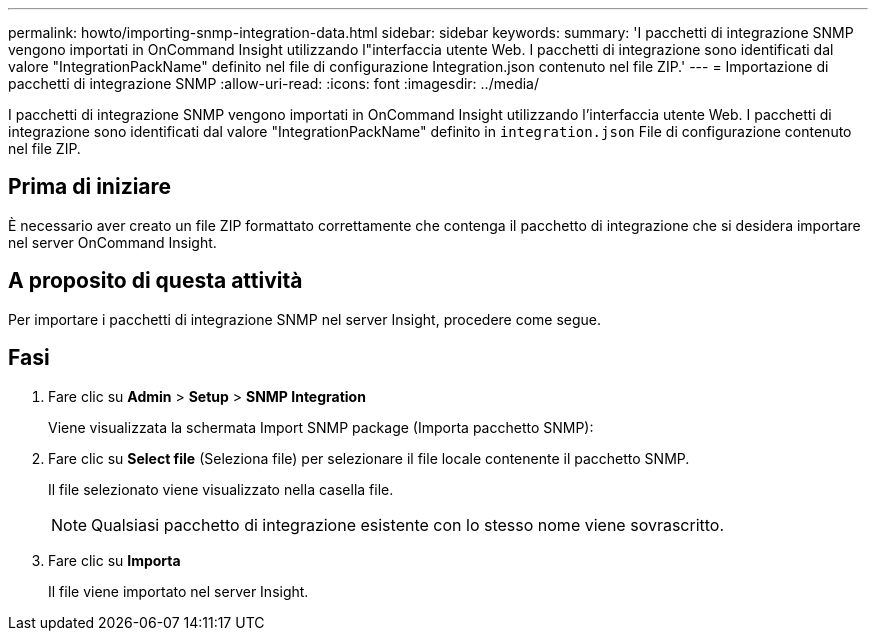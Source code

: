 ---
permalink: howto/importing-snmp-integration-data.html 
sidebar: sidebar 
keywords:  
summary: 'I pacchetti di integrazione SNMP vengono importati in OnCommand Insight utilizzando l"interfaccia utente Web. I pacchetti di integrazione sono identificati dal valore "IntegrationPackName" definito nel file di configurazione Integration.json contenuto nel file ZIP.' 
---
= Importazione di pacchetti di integrazione SNMP
:allow-uri-read: 
:icons: font
:imagesdir: ../media/


[role="lead"]
I pacchetti di integrazione SNMP vengono importati in OnCommand Insight utilizzando l'interfaccia utente Web. I pacchetti di integrazione sono identificati dal valore "IntegrationPackName" definito in `integration.json` File di configurazione contenuto nel file ZIP.



== Prima di iniziare

È necessario aver creato un file ZIP formattato correttamente che contenga il pacchetto di integrazione che si desidera importare nel server OnCommand Insight.



== A proposito di questa attività

Per importare i pacchetti di integrazione SNMP nel server Insight, procedere come segue.



== Fasi

. Fare clic su *Admin* > *Setup* > *SNMP Integration*
+
Viene visualizzata la schermata Import SNMP package (Importa pacchetto SNMP): image:../media/oci-import-snmp.gif[""]

. Fare clic su *Select file* (Seleziona file) per selezionare il file locale contenente il pacchetto SNMP.
+
Il file selezionato viene visualizzato nella casella file.

+
[NOTE]
====
Qualsiasi pacchetto di integrazione esistente con lo stesso nome viene sovrascritto.

====
. Fare clic su *Importa*
+
Il file viene importato nel server Insight.


